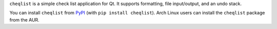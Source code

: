 .. title: Cheqlist
.. slug: cheqlist
.. date: 1970-01-01T00:00:00+00:00
.. description: A simple Qt checklist.
.. status: 3
.. download: https://pypi.python.org/pypi/cheqlist
.. github: https://github.com/Kwpolska/cheqlist
.. bugtracker: https://github.com/Kwpolska/cheqlist/issues
.. role: Maintainer
.. license: 3-clause BSD
.. language: Python
.. sort: 94
.. featured: true
.. previewimage: /projects/_banners/cheqlist.png

``cheqlist`` is a simple check list application for Qt. It supports formatting,
file input/output, and an undo stack.

.. thumbnail:: /projects/_banners/cheqlist.png

   Cheqlist screenshot.

You can install ``cheqlist`` from `PyPI <https://pypi.python.org/pypi/cheqlist>`_ (with ``pip install cheqlist``). Arch Linux
users can install the ``cheqlist`` package from the AUR.
